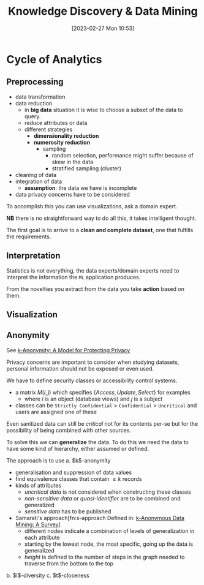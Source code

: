 :PROPERTIES:
:ID:       fad85788-53f8-4de6-9e3c-775c3907e07c
:END:
#+title: Knowledge Discovery & Data Mining
#+date: [2023-02-27 Mon 10:53]
#+FILETAGS: erasmus university compsci

* Cycle of Analytics
** Preprocessing
- data transformation
- data reduction
  + in *big data* situation it is wise to choose a subset of the data to query.
  + reduce attributes or data
  + different strategies
    - *dimensionality reduction*
    - *numerosity reduction*
      + sampling
        - random selection, performance might suffer because of skew in the data
        - stratified sampling (cluster)
- cleaning of data
- integration of data
  + *assumption*: the data we have is incomplete
- data privacy concerns have to be considered

To accomplish this you can use visualizations, ask a domain expert.

*NB* there is no straightforward way to do all this, it takes intelligent thought.

The first goal is to arrive to a *clean and complete dataset*, one that fulfills the requirements.

** Interpretation
Statistics is not everything, the data experts/domain experts need to interpret the information the =ML= application produces.

From the novelties you extract from the data you take *action* based on them.

** Visualization

** Anonymity
See [[id:5e62675a-500a-41dc-a7ce-4fe6b3467c5a][k-Anonymity: A Model for Protecting Privacy]]

Privacy concerns are important to consider when studying datasets, personal information should not be exposed or even used.

We have to define security classes or accessibility control systems.
- a matrix $M(i,j)$ which specifies $\{Access, Update, Select\}$ for examples
  + where $i$ is an object (database views) and $j$ is a subject
- classes can be =Strictly Confidential= > =Confidential= > =Uncritical= and users are assigned one of these

Even sanitized data can still be /critical/ not for its contents per-se but for the possibility of being combined with other sources.

To solve this we can *generalize* the data. To do this we need the data to have some kind of hierarchy, either assumed or defined.

The approach is to use
a. $k$​-anonymity
   - generalisation and suppression of data values
   - find equivalence classes that contain $\geq k$ records
   - kinds of attributes
     + /uncritical data/ is not considered when constructing these classes
     + /non-sensitive data/ or /quasi-identifier/ are to be combined and generalized
     + /sensitive data/ has to be published
   - Samarati's approach[fn:s-approach Defined in: [[id:5a58e6f3-0dee-4b47-aa56-9b576f7a9e8e][k-Anonymous Data Mining: A Survey]]]
     + different nodes indicate a combination of levels of generalization in each attribute
     + starting by the lowest node, the most specific, going up the data is generalized
     + /height/ is defined to the number of steps in the graph needed to traverse from the bottom to the top
b. $l$​-diversity
c. $t$​-closeness
